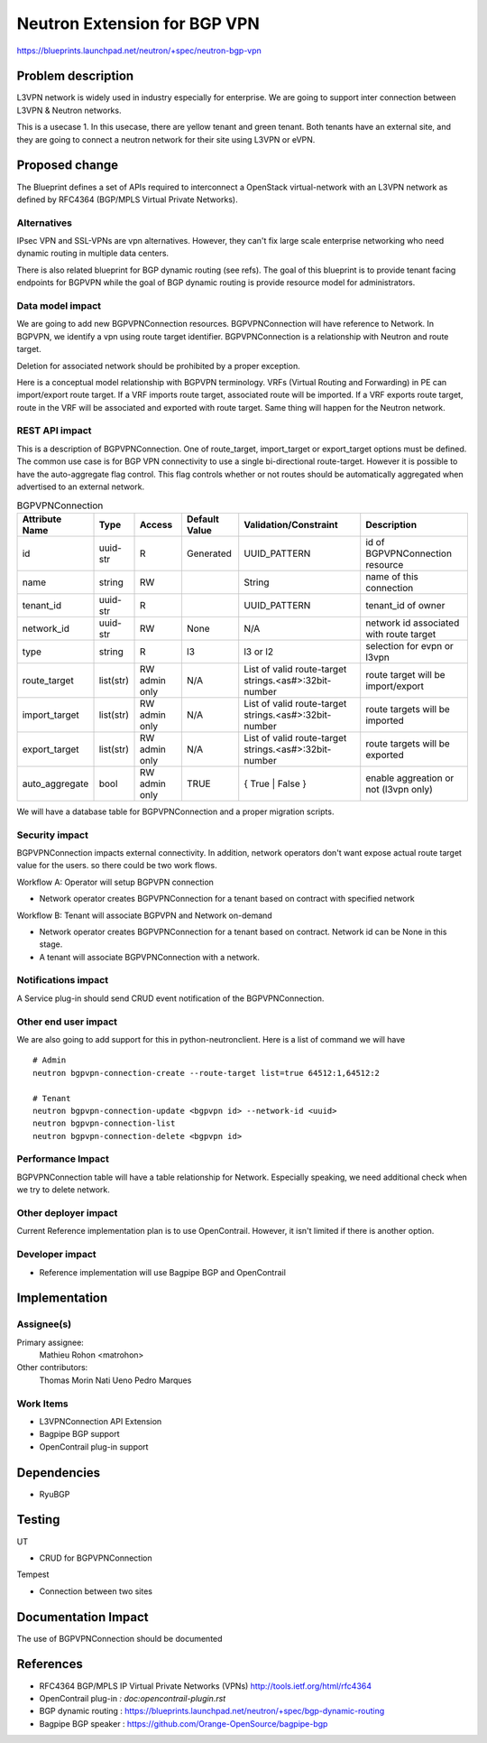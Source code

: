 ..
 This work is licensed under a Creative Commons Attribution 3.0 Unported
 License.

 http://creativecommons.org/licenses/by/3.0/legalcode

==========================================
Neutron Extension for BGP VPN
==========================================

https://blueprints.launchpad.net/neutron/+spec/neutron-bgp-vpn


Problem description
===================

L3VPN network is widely used in industry especially for enterprise.
We are going to support inter connection between L3VPN & Neutron networks.

This is a usecase 1. In this usecase, there are yellow tenant and green tenant.
Both tenants have an external site, and they are going to connect a neutron network for
their site using L3VPN or eVPN.

.. blockdiag::

  blockdiag usecase1 {
      NeutronNetwork1 <-> L3VPNConnection1 <-> L3VPNNetwork;
      NeutronNetwork2 <-> L3VPNConnection2 <-> L3VPNNetwork;
      L3VPNNetwork <-> L3VPN_PE1 <-> Site1;
      L3VPNNetwork <-> L3VPN_PE2 <-> Site2;
      L3VPNNetwork [shape=cloud];
      NeutronNetwork1 [color=yellow];
      L3VPNConnection1 [color=yellow];
      L3VPN_PE1 [color=yellow];
      Site1 [color=yellow];
      NeutronNetwork2 [color=green];
      L3VPNConnection2 [color=green];
      L3VPN_PE2 [color=green];
      Site2 [color=green];
  }




Proposed change
===============

The Blueprint defines a set of APIs required to interconnect a OpenStack virtual-network
with an L3VPN network as defined by RFC4364 (BGP/MPLS Virtual Private Networks).

Alternatives
------------

IPsec VPN and SSL-VPNs are vpn alternatives. However, they can't fix large scale
enterprise networking who need dynamic routing in multiple data centers.

There is also related blueprint for BGP dynamic routing (see refs).
The goal of this blueprint is to provide tenant facing endpoints for BGPVPN
while the goal of BGP dynamic routing is provide resource model for
administrators.


Data model impact
-----------------

We are going to add new BGPVPNConnection resources.
BGPVPNConnection will have reference to Network. In BGPVPN, we identify a
vpn using route target identifier. BGPVPNConnection is a relationship with
Neutron and route target.

.. blockdiag::

  blockdiag bgp_vpn_connection {
    Network <- BGPVPNConnection;
  }


Deletion for associated network should be prohibited by a proper exception.

Here is a conceptual model relationship with BGPVPN terminology. VRFs (Virtual Routing and Forwarding) in
PE can import/export route target. If a VRF imports route target, associated route will be imported.
If a VRF exports route target, route in the VRF will be associated and exported with route target.
Same thing will happen for the Neutron network.

.. blockdiag::

  blockdiag {
    Network1 -> BGPVPNConnection1 -> RouteTargetYellow <- VRF1 <-> Site1;
    Network2 -> BGPVPNConnection2 -> RouteTargetGreen <- VRF2 <-> Site2;
  }


REST API impact
---------------

This is a description of BGPVPNConnection.
One of route_target, import_target or export_target options must be defined.
The common use case is for BGP VPN connectivity to use a single bi-directional route-target.
However it is possible to have the auto-aggregate flag control.
This flag controls whether or not routes should be automatically aggregated
when advertised to an external network.

.. csv-table:: BGPVPNConnection
    :header: Attribute Name,Type,Access,Default Value,Validation/Constraint,Description

    id,uuid-str,R,Generated,UUID_PATTERN,id of BGPVPNConnection resource
    name,string,RW,"",String,name of this connection
    tenant_id,uuid-str,R,,UUID_PATTERN,tenant_id of owner
    network_id,uuid-str,RW,None,N/A,network id associated with route target
    type, string, R, l3, "l3 or l2", selection for evpn or l3vpn
    route_target,list(str),RW admin only,N/A,List of valid route-target strings.<as#>:32bit-number,route target will be import/export
    import_target,list(str),RW admin only,N/A,List of valid route-target strings.<as#>:32bit-number,route targets will be imported
    export_target,list(str),RW admin only,N/A,List of valid route-target strings.<as#>:32bit-number,route targets will be exported
    auto_aggregate,bool,RW admin only,TRUE,{ True | False },enable aggreation or not (l3vpn only)

We will have a database table for BGPVPNConnection and a proper migration scripts.


Security impact
---------------

BGPVPNConnection impacts external connectivity. In addition, network operators
don't want expose actual route target value for the users.
so there could be two work flows.

Workflow A: Operator will setup BGPVPN connection

* Network operator creates BGPVPNConnection for a tenant based on contract with specified network

Workflow B: Tenant will associate BGPVPN and Network on-demand

* Network operator creates BGPVPNConnection for a tenant based on contract. Network id can be None in this stage.
* A tenant will associate BGPVPNConnection with a network.

Notifications impact
--------------------

A Service plug-in should send CRUD event notification of the BGPVPNConnection.

Other end user impact
---------------------

We are also going to add support for this in python-neutronclient.
Here is a list of command we will have

::

    # Admin
    neutron bgpvpn-connection-create --route-target list=true 64512:1,64512:2

    # Tenant
    neutron bgpvpn-connection-update <bgpvpn id> --network-id <uuid>
    neutron bgpvpn-connection-list
    neutron bgpvpn-connection-delete <bgpvpn id>


Performance Impact
------------------

BGPVPNConnection table will have a table relationship for Network.
Especially speaking, we need additional check when we try to delete network.

Other deployer impact
---------------------

Current Reference implementation plan is to use OpenContrail.
However, it isn't limited if there is another option.


Developer impact
----------------

* Reference implementation will use Bagpipe BGP and OpenContrail

Implementation
==============

Assignee(s)
-----------

Primary assignee:
    Mathieu Rohon <matrohon>

Other contributors:
    Thomas Morin
    Nati Ueno
    Pedro Marques


Work Items
----------

- L3VPNConnection API Extension
- Bagpipe BGP support
- OpenContrail plug-in support

Dependencies
============

* RyuBGP

Testing
=======

UT

* CRUD for BGPVPNConnection

Tempest

* Connection between two sites

Documentation Impact
====================

The use of BGPVPNConnection should be documented

References
==========

* RFC4364 BGP/MPLS IP Virtual Private Networks (VPNs) http://tools.ietf.org/html/rfc4364
* OpenContrail plug-in `: doc:opencontrail-plugin.rst`
* BGP dynamic routing : https://blueprints.launchpad.net/neutron/+spec/bgp-dynamic-routing
* Bagpipe BGP speaker : https://github.com/Orange-OpenSource/bagpipe-bgp
